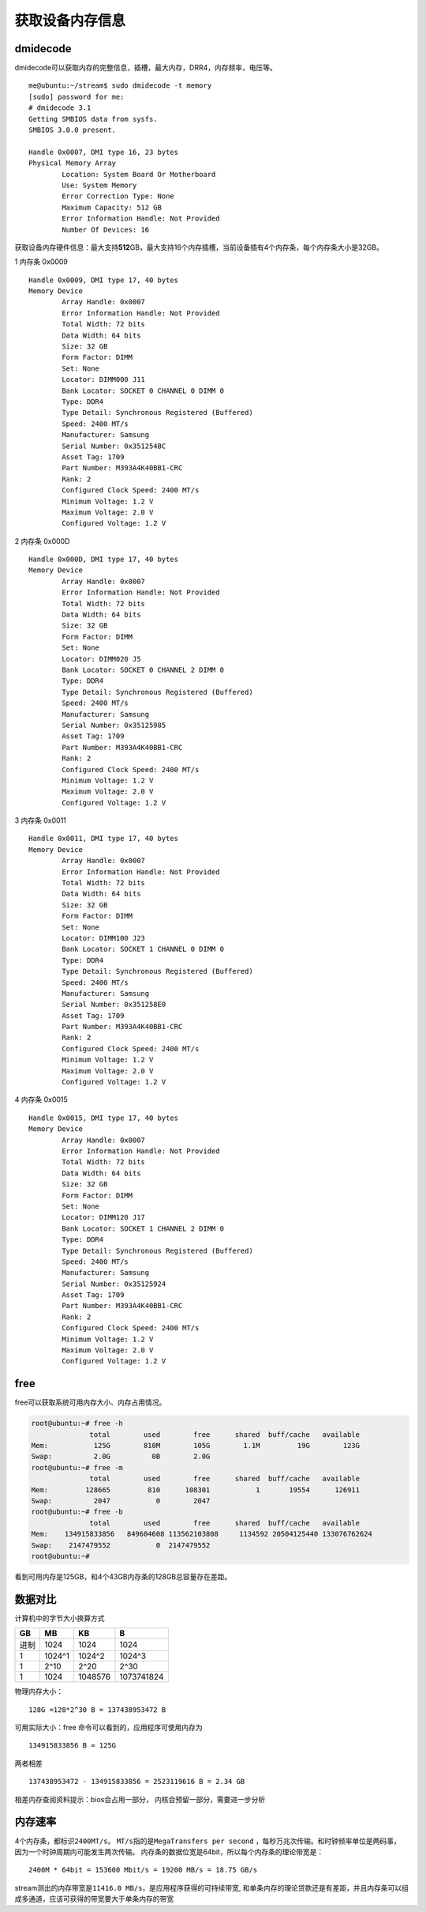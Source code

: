 获取设备内存信息
================

dmidecode
---------

dmidecode可以获取内存的完整信息，插槽，最大内存，DRR4，内存频率，电压等。

::

   me@ubuntu:~/stream$ sudo dmidecode -t memory
   [sudo] password for me:
   # dmidecode 3.1
   Getting SMBIOS data from sysfs.
   SMBIOS 3.0.0 present.

   Handle 0x0007, DMI type 16, 23 bytes
   Physical Memory Array
           Location: System Board Or Motherboard
           Use: System Memory
           Error Correction Type: None
           Maximum Capacity: 512 GB
           Error Information Handle: Not Provided
           Number Of Devices: 16

获取设备内存硬件信息：最大支持\ **512**\ GB，最大支持16个内存插槽，当前设备插有4个内存条，每个内存条大小是32GB。

1 内存条 0x0009

::

   Handle 0x0009, DMI type 17, 40 bytes
   Memory Device
           Array Handle: 0x0007
           Error Information Handle: Not Provided
           Total Width: 72 bits
           Data Width: 64 bits
           Size: 32 GB
           Form Factor: DIMM
           Set: None
           Locator: DIMM000 J11
           Bank Locator: SOCKET 0 CHANNEL 0 DIMM 0
           Type: DDR4
           Type Detail: Synchronous Registered (Buffered)
           Speed: 2400 MT/s
           Manufacturer: Samsung
           Serial Number: 0x351254BC
           Asset Tag: 1709
           Part Number: M393A4K40BB1-CRC
           Rank: 2
           Configured Clock Speed: 2400 MT/s
           Minimum Voltage: 1.2 V
           Maximum Voltage: 2.0 V
           Configured Voltage: 1.2 V

2 内存条 0x000D

::

   Handle 0x000D, DMI type 17, 40 bytes
   Memory Device
           Array Handle: 0x0007
           Error Information Handle: Not Provided
           Total Width: 72 bits
           Data Width: 64 bits
           Size: 32 GB
           Form Factor: DIMM
           Set: None
           Locator: DIMM020 J5
           Bank Locator: SOCKET 0 CHANNEL 2 DIMM 0
           Type: DDR4
           Type Detail: Synchronous Registered (Buffered)
           Speed: 2400 MT/s
           Manufacturer: Samsung
           Serial Number: 0x35125985
           Asset Tag: 1709
           Part Number: M393A4K40BB1-CRC
           Rank: 2
           Configured Clock Speed: 2400 MT/s
           Minimum Voltage: 1.2 V
           Maximum Voltage: 2.0 V
           Configured Voltage: 1.2 V

3 内存条 0x0011

::

   Handle 0x0011, DMI type 17, 40 bytes
   Memory Device
           Array Handle: 0x0007
           Error Information Handle: Not Provided
           Total Width: 72 bits
           Data Width: 64 bits
           Size: 32 GB
           Form Factor: DIMM
           Set: None
           Locator: DIMM100 J23
           Bank Locator: SOCKET 1 CHANNEL 0 DIMM 0
           Type: DDR4
           Type Detail: Synchronous Registered (Buffered)
           Speed: 2400 MT/s
           Manufacturer: Samsung
           Serial Number: 0x351258E0
           Asset Tag: 1709
           Part Number: M393A4K40BB1-CRC
           Rank: 2
           Configured Clock Speed: 2400 MT/s
           Minimum Voltage: 1.2 V
           Maximum Voltage: 2.0 V
           Configured Voltage: 1.2 V

4 内存条 0x0015

::

   Handle 0x0015, DMI type 17, 40 bytes
   Memory Device
           Array Handle: 0x0007
           Error Information Handle: Not Provided
           Total Width: 72 bits
           Data Width: 64 bits
           Size: 32 GB
           Form Factor: DIMM
           Set: None
           Locator: DIMM120 J17
           Bank Locator: SOCKET 1 CHANNEL 2 DIMM 0
           Type: DDR4
           Type Detail: Synchronous Registered (Buffered)
           Speed: 2400 MT/s
           Manufacturer: Samsung
           Serial Number: 0x35125924
           Asset Tag: 1709
           Part Number: M393A4K40BB1-CRC
           Rank: 2
           Configured Clock Speed: 2400 MT/s
           Minimum Voltage: 1.2 V
           Maximum Voltage: 2.0 V
           Configured Voltage: 1.2 V

free
----

free可以获取系统可用内存大小、内存占用情况。

.. code:: shell-session

   root@ubuntu:~# free -h
                 total        used        free      shared  buff/cache   available
   Mem:           125G        810M        105G        1.1M         19G        123G
   Swap:          2.0G          0B        2.0G
   root@ubuntu:~# free -m
                 total        used        free      shared  buff/cache   available
   Mem:         128665         810      108301           1       19554      126911
   Swap:          2047           0        2047
   root@ubuntu:~# free -b
                 total        used        free      shared  buff/cache   available
   Mem:    134915833856   849604608 113562103808     1134592 20504125440 133076762624
   Swap:    2147479552           0  2147479552
   root@ubuntu:~#

看到可用内存是125GB，和4个43GB内存条的128GB总容量存在差距。

数据对比
--------

计算机中的字节大小换算方式

==== ====== ======= ==========
GB   MB     KB      B
==== ====== ======= ==========
进制 1024   1024    1024
1    1024^1 1024^2  1024^3
1    2^10   2^20    2^30
1    1024   1048576 1073741824
==== ====== ======= ==========

物理内存大小：

::

   128G =128*2^30 B = 137438953472 B 

可用实际大小：free 命令可以看到的，应用程序可使用内存为

::

                       134915833856 B ≈ 125G 

两者相差

::

   137438953472 - 134915833856 = 2523119616 B = 2.34 GB

相差内存查阅资料提示：bios会占用一部分，
内核会预留一部分，需要进一步分析

内存速率
--------

4个内存条，都标识\ ``2400MT/s``\ 。
``MT/s``\ 指的是\ ``MegaTransfers per second``
，每秒万兆次传输。和时钟频率单位是两码事，
因为一个时钟周期内可能发生两次传输。
内存条的数据位宽是64bit，所以每个内存条的理论带宽是：

::

   2400M * 64bit = 153600 Mbit/s = 19200 MB/s = 18.75 GB/s

stream测出的内存带宽是\ ``11416.0 MB/s``\ ，是应用程序获得的可持续带宽,
和单条内存的理论贷款还是有差距，并且内存条可以组成多通道，应该可获得的带宽要大于单条内存的带宽
